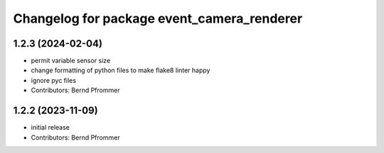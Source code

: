 ^^^^^^^^^^^^^^^^^^^^^^^^^^^^^^^^^^^^^^^^^^^
Changelog for package event_camera_renderer
^^^^^^^^^^^^^^^^^^^^^^^^^^^^^^^^^^^^^^^^^^^

1.2.3 (2024-02-04)
------------------
* permit variable sensor size
* change formatting of python files to make flake8 linter happy
* ignore pyc files
* Contributors: Bernd Pfrommer

1.2.2 (2023-11-09)
------------------
* initial release
* Contributors: Bernd Pfrommer
